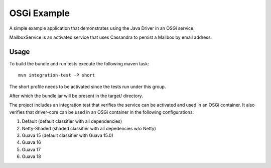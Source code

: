 OSGi Example
============

A simple example application that demonstrates using the Java Driver in
an OSGi service.

MailboxService is an activated service that uses Cassandra to
persist a Mailbox by email address.

Usage
-----

To build the bundle and run tests execute the following maven task::

    mvn integration-test -P short

The short profile needs to be activated since the tests run under
this group.

After which the bundle jar will be present in the target/ directory.

The project includes an integration test that verifies the service can
be activated and used in an OSGi container.  It also verifies that
driver-core can be used in an OSGi container in the following
configurations:

1. Default (default classifier with all dependencies)
2. Netty-Shaded (shaded classifier with all depedencies w/o Netty)
3. Guava 15 (default classifier with Guava 15.0)
4. Guava 16
5. Guava 17
6. Guava 18
